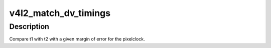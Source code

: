 .. -*- coding: utf-8; mode: rst -*-
.. src-file: drivers/media/v4l2-core/v4l2-dv-timings.c

.. _`v4l2_match_dv_timings`:

v4l2_match_dv_timings
=====================

.. c:function:: bool v4l2_match_dv_timings(const struct v4l2_dv_timings *t1, const struct v4l2_dv_timings *t2, unsigned pclock_delta, bool match_reduced_fps)

    check if two timings match \ ``t1``\  - compare this v4l2_dv_timings struct... \ ``t2``\  - with this struct. \ ``pclock_delta``\  - the allowed pixelclock deviation. \ ``match_reduced_fps``\  - if true, then fail if V4L2_DV_FL_REDUCED_FPS does not match.

    :param const struct v4l2_dv_timings \*t1:
        *undescribed*

    :param const struct v4l2_dv_timings \*t2:
        *undescribed*

    :param unsigned pclock_delta:
        *undescribed*

    :param bool match_reduced_fps:
        *undescribed*

.. _`v4l2_match_dv_timings.description`:

Description
-----------

Compare t1 with t2 with a given margin of error for the pixelclock.

.. This file was automatic generated / don't edit.

